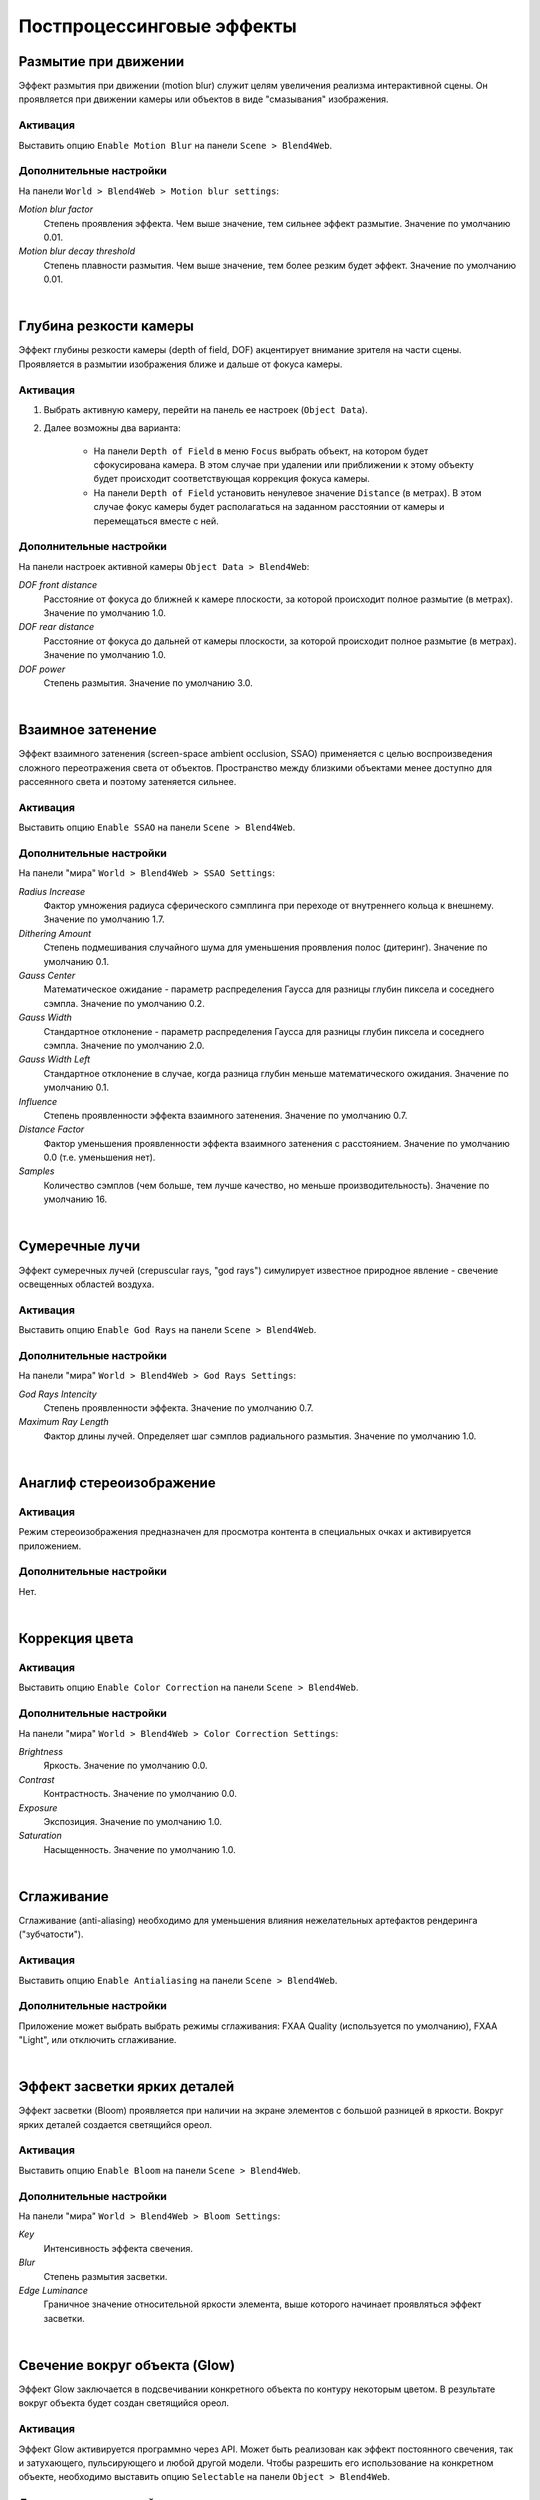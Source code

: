 .. _postprocessing_effects:

**************************
Постпроцессинговые эффекты
**************************

.. index:: размытие при движении, motion blur

.. _motion_blur:

Размытие при движении
=====================

Эффект размытия при движении (motion blur) служит целям увеличения реализма интерактивной сцены. Он проявляется при движении камеры или объектов в виде "смазывания" изображения.

Активация
---------

Выставить опцию ``Enable Motion Blur`` на панели ``Scene > Blend4Web``.

Дополнительные настройки
------------------------

На панели ``World > Blend4Web > Motion blur settings``:

*Motion blur factor*
    Степень проявления эффекта. Чем выше значение, тем сильнее эффект размытие. Значение по умолчанию 0.01.

*Motion blur decay threshold*
    Степень плавности размытия. Чем выше значение, тем более резким будет эффект. Значение по умолчанию 0.01.

.. image:: src_images/engine_screens/postprocessing_effects/motion_blur.jpg
   :alt: Размытие при движении
   :align: center
   :width: 100%

|

.. index:: глубина резкости камеры, depth of field, DOF

.. _dof:

Глубина резкости камеры
=======================

Эффект глубины резкости камеры (depth of field, DOF) акцентирует внимание зрителя на части сцены. Проявляется в размытии изображения ближе и дальше от фокуса камеры.

Активация
---------

1. Выбрать активную камеру, перейти на панель ее настроек (``Object Data``).
2. Далее возможны два варианта:

    - На панели ``Depth of Field`` в меню ``Focus`` выбрать объект, на котором будет сфокусирована камера. В этом случае при удалении или приближении к этому объекту будет происходит соответствующая коррекция фокуса камеры.
    
    - На панели ``Depth of Field`` установить ненулевое значение ``Distance`` (в метрах). В этом случае фокус камеры будет располагаться на заданном расстоянии от камеры и перемещаться вместе с ней. 

Дополнительные настройки
------------------------

На панели настроек активной камеры ``Object Data > Blend4Web``:

*DOF front distance*
    Расстояние от фокуса до ближней к камере плоскости, за которой происходит полное размытие (в метрах). Значение по умолчанию 1.0.

*DOF rear distance*
    Расстояние от фокуса до дальней от камеры плоскости, за которой происходит полное размытие (в метрах). Значение по умолчанию 1.0.

*DOF power*
    Степень размытия. Значение по умолчанию 3.0.

.. image:: src_images/engine_screens/postprocessing_effects/dof.jpg
   :alt: Глубина резкости камеры
   :align: center
   :width: 100%

|

.. index:: взаимное затенение, screen-space ambient occlusion, SSAO

.. _ssao:

Взаимное затенение
==================

Эффект взаимного затенения (screen-space ambient occlusion, SSAO) применяется с целью воспроизведения сложного переотражения света от объектов. Пространство между близкими объектами менее доступно для рассеянного света и поэтому затеняется сильнее.

Активация
---------

Выставить опцию ``Enable SSAO`` на панели ``Scene > Blend4Web``.

Дополнительные настройки
------------------------

На панели "мира" ``World > Blend4Web > SSAO Settings``:

*Radius Increase*
    Фактор умножения радиуса сферического сэмплинга при переходе от внутреннего кольца к внешнему. Значение по умолчанию 1.7.

*Dithering Amount*
    Степень подмешивания случайного шума для уменьшения проявления полос (дитеринг). Значение по умолчанию 0.1.

*Gauss Center*
    Математическое ожидание - параметр распределения Гаусса для разницы глубин пиксела и соседнего сэмпла. Значение по умолчанию 0.2.

*Gauss Width*
    Стандартное отклонение - параметр распределения Гаусса для разницы глубин пиксела и соседнего сэмпла. Значение по умолчанию 2.0.

*Gauss Width Left*
    Стандартное отклонение в случае, когда разница глубин меньше математического ожидания. Значение по умолчанию 0.1.

*Influence*
    Степень проявленности эффекта взаимного затенения. Значение по умолчанию 0.7.

*Distance Factor*
    Фактор уменьшения проявленности эффекта взаимного затенения с расстоянием. Значение по умолчанию 0.0 (т.е. уменьшения нет).

*Samples*
    Количество сэмплов (чем больше, тем лучше качество, но меньше производительность). Значение по умолчанию 16.


.. image:: src_images/engine_screens/postprocessing_effects/ssao.jpg
   :alt: Взаимное затенение
   :align: center
   :width: 100%

|

.. index:: сумеречные лучи, crepuscular rays, god rays

.. _god_rays:

Сумеречные лучи
===============

Эффект сумеречных лучей (crepuscular rays, "god rays") симулирует известное природное явление - свечение освещенных областей воздуха.  

Активация
---------

Выставить опцию ``Enable God Rays`` на панели ``Scene > Blend4Web``.

Дополнительные настройки
------------------------

На панели "мира" ``World > Blend4Web > God Rays Settings``:

*God Rays Intencity*
    Степень проявленности эффекта. Значение по умолчанию 0.7.

*Maximum Ray Length*
    Фактор длины лучей. Определяет шаг сэмплов радиального размытия. Значение по умолчанию 1.0.


.. image:: src_images/engine_screens/postprocessing_effects/god_rays.jpg
   :alt: Сумеречные лучи
   :align: center
   :width: 100%

|

.. index:: анаглиф, стереоизображение, anaglyph

.. _anaglyph:

Анаглиф стереоизображение
=========================

Активация
---------

Режим стереоизображения предназначен для просмотра контента в специальных очках и активируется приложением.

Дополнительные настройки
------------------------

Нет.


.. image:: src_images/engine_screens/postprocessing_effects/anaglyph.jpg
   :alt: Анаглиф стереоизображение
   :align: center
   :width: 100%

|


.. index:: коррекция цвета, color correction

.. _color_correction:

Коррекция цвета
===============

Активация
---------

Выставить опцию ``Enable Color Correction`` на панели ``Scene > Blend4Web``.

Дополнительные настройки
------------------------

На панели "мира" ``World > Blend4Web > Color Correction Settings``:

*Brightness*
    Яркость. Значение по умолчанию 0.0.

*Contrast*
    Контрастность. Значение по умолчанию 0.0.

*Exposure*
    Экспозиция. Значение по умолчанию 1.0.

*Saturation*
    Насыщенность. Значение по умолчанию 1.0.


.. image:: src_images/engine_screens/postprocessing_effects/color_correction.jpg
   :alt: Коррекция цвета
   :align: center
   :width: 100%

|

.. index:: сглаживание, anti-aliasing

.. _antialiasing:

Сглаживание
===========

Сглаживание (anti-aliasing) необходимо для уменьшения влияния нежелательных артефактов рендеринга ("зубчатости"). 

Активация
---------

Выставить опцию ``Enable Antialiasing`` на панели ``Scene > Blend4Web``.

Дополнительные настройки
------------------------

Приложение может выбрать выбрать режимы сглаживания: FXAA Quality (используется по умолчанию), FXAA "Light", или отключить сглаживание.


.. image:: src_images/engine_screens/postprocessing_effects/antialiasing.jpg
   :alt: Сглаживание
   :align: center
   :width: 100%

|

Эффект засветки ярких деталей
=============================

Эффект засветки (Bloom) проявляется при наличии на экране элементов с большой разницей в яркости. Вокруг ярких деталей создается светящийся ореол.

Активация
---------

Выставить опцию ``Enable Bloom`` на панели ``Scene > Blend4Web``.

Дополнительные настройки
------------------------

На панели "мира" ``World > Blend4Web > Bloom Settings``:

*Key*
    Интенсивность эффекта свечения.

*Blur*
    Степень размытия засветки.

*Edge Luminance*
    Граничное значение относительной яркости элемента, выше которого начинает проявляться эффект засветки.

.. image:: src_images/engine_screens/postprocessing_effects/bloom.jpg
   :alt: Засветка
   :align: center
   :width: 100%

|

.. index:: свечение, glow

.. _glow:

Свечение вокруг объекта (Glow)
==============================

Эффект Glow заключается в подсвечивании конкретного объекта по контуру некоторым цветом. В результате вокруг объекта будет создан светящийся ореол. 

Активация
---------

Эффект Glow активируется программно через API. Может быть реализован как эффект постоянного свечения, так и затухающего, пульсирующего и любой другой модели. Чтобы разрешить его использование на конкретном объекте, необходимо выставить опцию ``Selectable`` на панели ``Object > Blend4Web``.

Дополнительные настройки
------------------------

На панели ``Object > Blend4Web``:

*Glow duration*
    Длительность Glow-анимации, сек. Значение по умолчанию 1.

*Glow period*
    Период повторения Glow-анимации, сек. Значение по умолчанию 1.

*Glow relapses*
    Количество итераций Glow-анимации. В случае 0 анимация будет повторяться бесконечно. Значение по умолчанию 0.


На панели ``World > Blend4Web``:

*Objects glow color*
    Общий цвет эффекта для всех объектов. Значение по умолчанию (0,0,0).

*Glow factor*
    Толщина и яркость ореола, окружающего объект. Падает с уменьшением параметра. Значение по умолчанию 1.

При управлении через API данные настройки воспринимаются как настройки по умолчанию.

.. image:: src_images/engine_screens/postprocessing_effects/glow.jpg
   :alt: Свечение вокруг объекта
   :align: center
   :width: 100%
